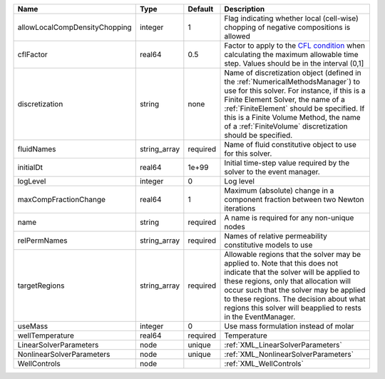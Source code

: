 

============================= ============ ======== ======================================================================================================================================================================================================================================================================================================================== 
Name                          Type         Default  Description                                                                                                                                                                                                                                                                                                              
============================= ============ ======== ======================================================================================================================================================================================================================================================================================================================== 
allowLocalCompDensityChopping integer      1        Flag indicating whether local (cell-wise) chopping of negative compositions is allowed                                                                                                                                                                                                                                   
cflFactor                     real64       0.5      Factor to apply to the `CFL condition <http://en.wikipedia.org/wiki/Courant-Friedrichs-Lewy_condition>`_ when calculating the maximum allowable time step. Values should be in the interval (0,1]                                                                                                                        
discretization                string       none     Name of discretization object (defined in the :ref:`NumericalMethodsManager`) to use for this solver. For instance, if this is a Finite Element Solver, the name of a :ref:`FiniteElement` should be specified. If this is a Finite Volume Method, the name of a :ref:`FiniteVolume` discretization should be specified. 
fluidNames                    string_array required Name of fluid constitutive object to use for this solver.                                                                                                                                                                                                                                                                
initialDt                     real64       1e+99    Initial time-step value required by the solver to the event manager.                                                                                                                                                                                                                                                     
logLevel                      integer      0        Log level                                                                                                                                                                                                                                                                                                                
maxCompFractionChange         real64       1        Maximum (absolute) change in a component fraction between two Newton iterations                                                                                                                                                                                                                                          
name                          string       required A name is required for any non-unique nodes                                                                                                                                                                                                                                                                              
relPermNames                  string_array required Names of relative permeability constitutive models to use                                                                                                                                                                                                                                                                
targetRegions                 string_array required Allowable regions that the solver may be applied to. Note that this does not indicate that the solver will be applied to these regions, only that allocation will occur such that the solver may be applied to these regions. The decision about what regions this solver will beapplied to rests in the EventManager.   
useMass                       integer      0        Use mass formulation instead of molar                                                                                                                                                                                                                                                                                    
wellTemperature               real64       required Temperature                                                                                                                                                                                                                                                                                                              
LinearSolverParameters        node         unique   :ref:`XML_LinearSolverParameters`                                                                                                                                                                                                                                                                                        
NonlinearSolverParameters     node         unique   :ref:`XML_NonlinearSolverParameters`                                                                                                                                                                                                                                                                                     
WellControls                  node                  :ref:`XML_WellControls`                                                                                                                                                                                                                                                                                                  
============================= ============ ======== ======================================================================================================================================================================================================================================================================================================================== 



